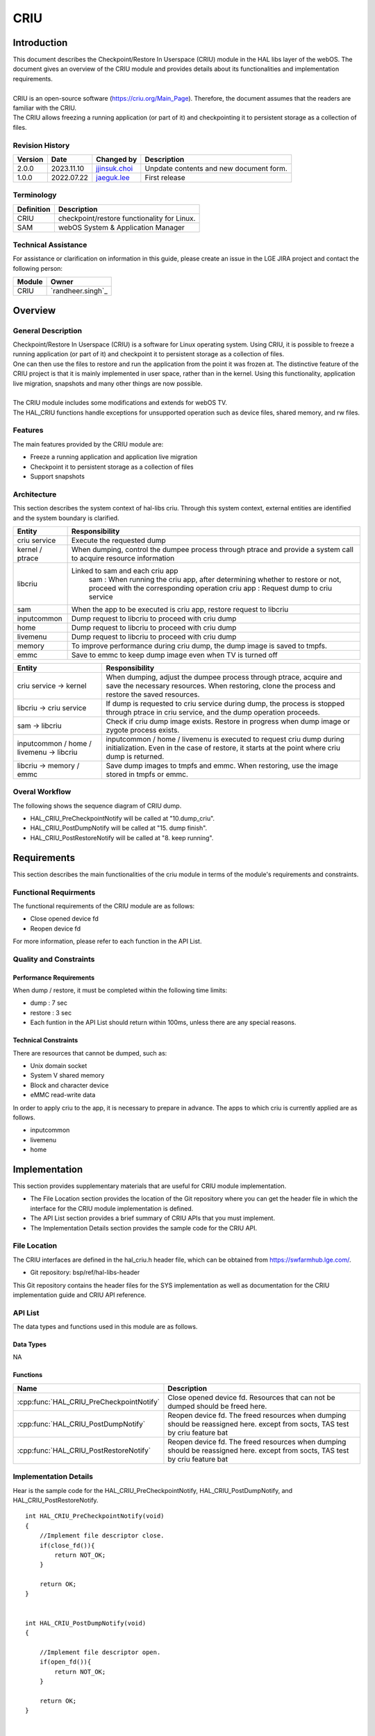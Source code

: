 CRIU
#######

.. _jjinsuk.choi: jjinsuk.choi@lge.com
.. _jaeguk.lee: jaeguk.lee@lge.com


Introduction
************
|   This document describes the Checkpoint/Restore In Userspace (CRIU) module in the HAL libs layer of the webOS. The document gives an overview of the CRIU module and provides details about its functionalities and implementation requirements.
|
|   CRIU is an open-source software (https://criu.org/Main_Page). Therefore, the document assumes that the readers are familiar with the CRIU.
|   The CRIU allows freezing a running application (or part of it) and checkpointing it to persistent storage as a collection of files.


Revision History
================

======= ========== ===================== ======================
Version  Date        Changed by          Description
======= ========== ===================== ======================
2.0.0   2023.11.10   `jjinsuk.choi`_     Unpdate contents and new document form.
1.0.0   2022.07.22   `jaeguk.lee`_       First release
======= ========== ===================== ======================


Terminology
===========

================= ==================================================
Definition                Description
================= ==================================================
CRIU              checkpoint/restore functionality for Linux.
SAM               webOS System & Application Manager
================= ==================================================

Technical Assistance
====================
|  For assistance or clarification on information in this guide, please create an issue in the LGE JIRA project and contact the following person:

================= ============================
Module             Owner
================= ============================
CRIU                `randheer.singh`_
================= ============================

Overview
********

General Description
===================
|   Checkpoint/Restore In Userspace (CRIU) is a software for Linux operating system. Using CRIU, it is possible to freeze a running application (or part of it) and checkpoint it to persistent storage as a collection of files.
|   One can then use the files to restore and run the application from the point it was frozen at. The distinctive feature of the CRIU project is that it is mainly implemented in user space, rather than in the kernel. Using this functionality, application live migration, snapshots and many other things are now possible.
|
|   The CRIU module includes some modifications and extends for webOS TV.
|   The HAL_CRIU functions handle exceptions for unsupported operation such as device files, shared memory, and rw files.

Features
========
|   The main features provided by the CRIU module are:
- Freeze a running application and application live migration
- Checkpoint it to persistent storage as a collection of files
- Support snapshots


Architecture
============
|  This section describes the system context of hal-libs criu. Through this system context, external entities are identified and the system boundary is clarified.

.. image:: resources/criu/criu_system_context.jpg
  :width: 100%

====================== ====================================================================================================
Entity                  Responsibility
====================== ====================================================================================================
criu service            Execute the requested dump
kernel / ptrace         When dumping, control the dumpee process through ptrace and provide a system call to acquire resource information
libcriu                 Linked to sam and each criu app
                            sam : When running the criu app, after determining whether to restore or not, proceed with the corresponding operation
                            criu app : Request dump to criu service
sam                     When the app to be executed is criu app, restore request to libcriu
inputcommon             Dump request to libcriu to proceed with criu dump
home                    Dump request to libcriu to proceed with criu dump
livemenu                Dump request to libcriu to proceed with criu dump
memory                  To improve performance during criu dump, the dump image is saved to tmpfs.
emmc                    Save to emmc to keep dump image even when TV is turned off
====================== ====================================================================================================


=========================================== ====================================================================================================
Entity                                      Responsibility
=========================================== ====================================================================================================
criu service → kernel                       When dumping, adjust the dumpee process through ptrace, acquire and save the necessary resources.
                                            When restoring, clone the process and restore the saved resources.
libcriu → criu service                      If dump is requested to criu service during dump, the process is stopped through ptrace in criu service, and the dump operation proceeds.
sam → libcriu                               Check if criu dump image exists.
                                            Restore in progress when dump image or zygote process exists.
inputcommon / home / livemenu → libcriu     inputcommon / home / livemenu is executed to request criu dump during initialization.
                                            Even in the case of restore, it starts at the point where criu dump is returned.
libcriu → memory /  emmc                    Save dump images to tmpfs and emmc.
                                            When restoring, use the image stored in tmpfs or emmc.
=========================================== ====================================================================================================

Overal Workflow
===============

|  The following shows the sequence diagram of CRIU dump.

.. image:: resources/criu/criu_dump_sequence.jpg
  :width: 100%

- HAL_CRIU_PreCheckpointNotify will be called at "10.dump_criu".
- HAL_CRIU_PostDumpNotify will be called at "15. dump finish".
- HAL_CRIU_PostRestoreNotify will be called at "8. keep running".

Requirements
************

|  This section describes the main functionalities of the criu module in terms of the module's requirements and constraints.

Functional Requirments
======================
|  The functional requirements of the CRIU module are as follows:
- Close opened device fd
- Reopen device fd
|  For more information, please refer to each function in the API List.

Quality and Constraints
=======================

Performance Requirements
------------------------

|   When dump / restore, it must be completed within the following time limits:

- dump : 7 sec
- restore : 3 sec
- Each funtion in the API List should return within 100ms, unless there are any special reasons.

Technical Constraints
---------------------

|  There are resources that cannot be dumped, such as:

- Unix domain socket
- System V shared memory
- Block and character device
- eMMC read-write data

|  In order to apply criu to the app, it is necessary to prepare in advance. The apps to which criu is currently applied are as follows.
- inputcommon
- livemenu
- home

Implementation
************
|  This section provides supplementary materials that are useful for CRIU module implementation.
- The File Location section provides the location of the Git repository where you can get the header file in which the interface for the CRIU module implementation is defined.
- The API List section provides a brief summary of CRIU APIs that you must implement.
- The Implementation Details section provides the sample code for the CRIU API.

File Location
========

|  The CRIU interfaces are defined in the hal_criu.h header file, which can be obtained from https://swfarmhub.lge.com/.
- Git repository: bsp/ref/hal-libs-header
|  This Git repository contains the header files for the SYS implementation as well as documentation for the CRIU implementation guide and CRIU API reference.

API List
========

|  The data types and functions used in this module are as follows.

Data Types
----------
NA

Functions
---------

======================================== ======================================================
Name                                     Description
======================================== ======================================================
:cpp:func:`HAL_CRIU_PreCheckpointNotify` Close opened device fd. Resources that can not be dumped should be freed here.
:cpp:func:`HAL_CRIU_PostDumpNotify`      Reopen device fd. The freed resources when dumping should be reassigned here.  except from socts, TAS test by criu feature bat
:cpp:func:`HAL_CRIU_PostRestoreNotify`   Reopen device fd. The freed resources when dumping should be reassigned here. except from socts, TAS test by criu feature bat
======================================== ======================================================

Implementation Details
======================

|  Hear is the sample code for the HAL_CRIU_PreCheckpointNotify, HAL_CRIU_PostDumpNotify, and HAL_CRIU_PostRestoreNotify.


::

    int HAL_CRIU_PreCheckpointNotify(void)
    {
        //Implement file descriptor close.
        if(close_fd()){
            return NOT_OK;
        }

        return OK;
    }


    int HAL_CRIU_PostDumpNotify(void)
    {

        //Implement file descriptor open.
        if(open_fd()){
            return NOT_OK;
        }

        return OK;
    }


    int HAL_CRIU_PostRestoreNotify(void)
    {
        //Implement file descriptor open.
        if(open_fd()){
            return NOT_OK;
        }

        return OK;
    }

Testing
*******
|  To test the implementation of the CRIU module, webOS TV provides SoCTS (SoC Test Suite) tests. The SoCTS checks the basic operations of the criu module and verifies function operations for the module by using a test execution file.
|  For more information, see :doc:`criu’s SoCTS Unit Test manual. </part4/socts/Documentation/source/producer-manual/producer-manual_hal/producer-manual_hal-criu>`
|  :cpp:func:`HAL_CRIU_PostDumpNotify` //except from socts, TAS test by criu feature bat
|  :cpp:func:`HAL_CRIU_PostRestoreNotify` //except from socts, TAS test by criu feature bat

References
**********
|  For additional information on related standards or technical topics, refer to:
- https://criu.org/Main_Pag
